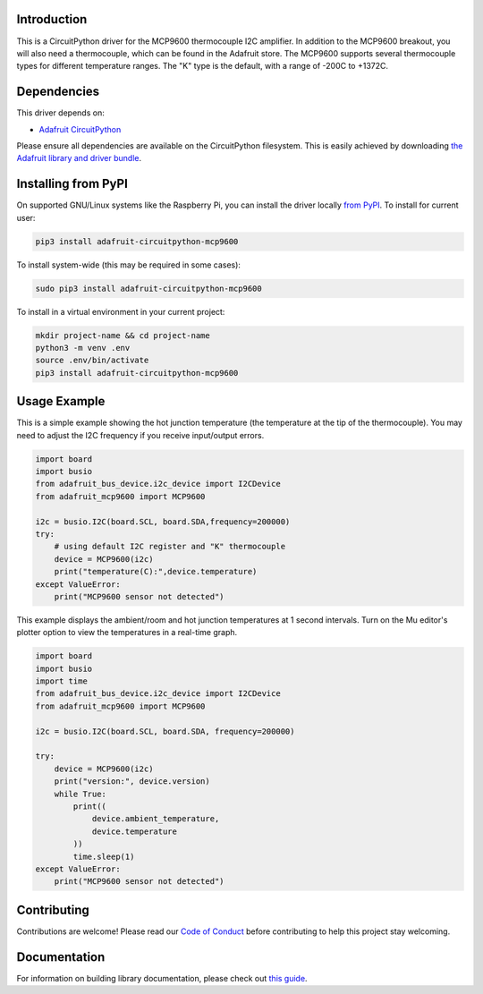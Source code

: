 Introduction
============

.. image:: https://readthedocs.org/projects/adafruit-circuitpython-mcp9600/badge/?version=latest
    :target: https://circuitpython.readthedocs.io/projects/mcp9600/en/latest/
    :alt: Documentation Status

.. image:: https://img.shields.io/discord/327254708534116352.svg
    :target: https://discord.gg/nBQh6qu
    :alt: Discord

.. image:: https://github.com/adafruit/Adafruit_CircuitPython_MCP9600/workflows/Build%20CI/badge.svg
    :target: https://github.com/adafruit/Adafruit_CircuitPython_MCP9600/actions/
    :alt: Build Status

This is a CircuitPython driver for the MCP9600 thermocouple I2C amplifier. 
In addition to the MCP9600 breakout, you will also need a thermocouple, which
can be found in the Adafruit store. 
The MCP9600 supports several thermocouple types for different temperature
ranges. The "K" type is the default, with a range of -200C to +1372C.


Dependencies
=============
This driver depends on:

* `Adafruit CircuitPython <https://github.com/adafruit/circuitpython>`_

Please ensure all dependencies are available on the CircuitPython filesystem.
This is easily achieved by downloading
`the Adafruit library and driver bundle <https://github.com/adafruit/Adafruit_CircuitPython_Bundle>`_.

Installing from PyPI
====================

On supported GNU/Linux systems like the Raspberry Pi, you can install the driver locally `from
PyPI <https://pypi.org/project/adafruit-circuitpython-mcp9600/>`_. To install for current user:

.. code-block:: shell

    pip3 install adafruit-circuitpython-mcp9600

To install system-wide (this may be required in some cases):

.. code-block:: shell

    sudo pip3 install adafruit-circuitpython-mcp9600
    
To install in a virtual environment in your current project:

.. code-block:: shell

    mkdir project-name && cd project-name
    python3 -m venv .env
    source .env/bin/activate
    pip3 install adafruit-circuitpython-mcp9600
    
Usage Example
=============

This is a simple example showing the hot junction temperature (the
temperature at the tip of the thermocouple). You may need to adjust the 
I2C frequency if you receive input/output errors.

.. code-block:: shell

    import board
    import busio
    from adafruit_bus_device.i2c_device import I2CDevice
    from adafruit_mcp9600 import MCP9600

    i2c = busio.I2C(board.SCL, board.SDA,frequency=200000)
    try:
        # using default I2C register and "K" thermocouple
        device = MCP9600(i2c)
        print("temperature(C):",device.temperature)
    except ValueError:
        print("MCP9600 sensor not detected")

This example displays the ambient/room and hot junction temperatures at
1 second intervals. Turn on the Mu editor's plotter option to view the 
temperatures in a real-time graph.

.. code-block:: shell

    import board
    import busio
    import time
    from adafruit_bus_device.i2c_device import I2CDevice
    from adafruit_mcp9600 import MCP9600

    i2c = busio.I2C(board.SCL, board.SDA, frequency=200000)

    try:
        device = MCP9600(i2c)
        print("version:", device.version)
        while True:
            print((
                device.ambient_temperature, 
                device.temperature 
            ))
            time.sleep(1)
    except ValueError:
        print("MCP9600 sensor not detected")


Contributing
============

Contributions are welcome! Please read our `Code of Conduct
<https://github.com/adafruit/Adafruit_CircuitPython_MCP9600/blob/master/CODE_OF_CONDUCT.md>`_
before contributing to help this project stay welcoming.

Documentation
=============

For information on building library documentation, please check out `this guide <https://learn.adafruit.com/creating-and-sharing-a-circuitpython-library/sharing-our-docs-on-readthedocs#sphinx-5-1>`_.
